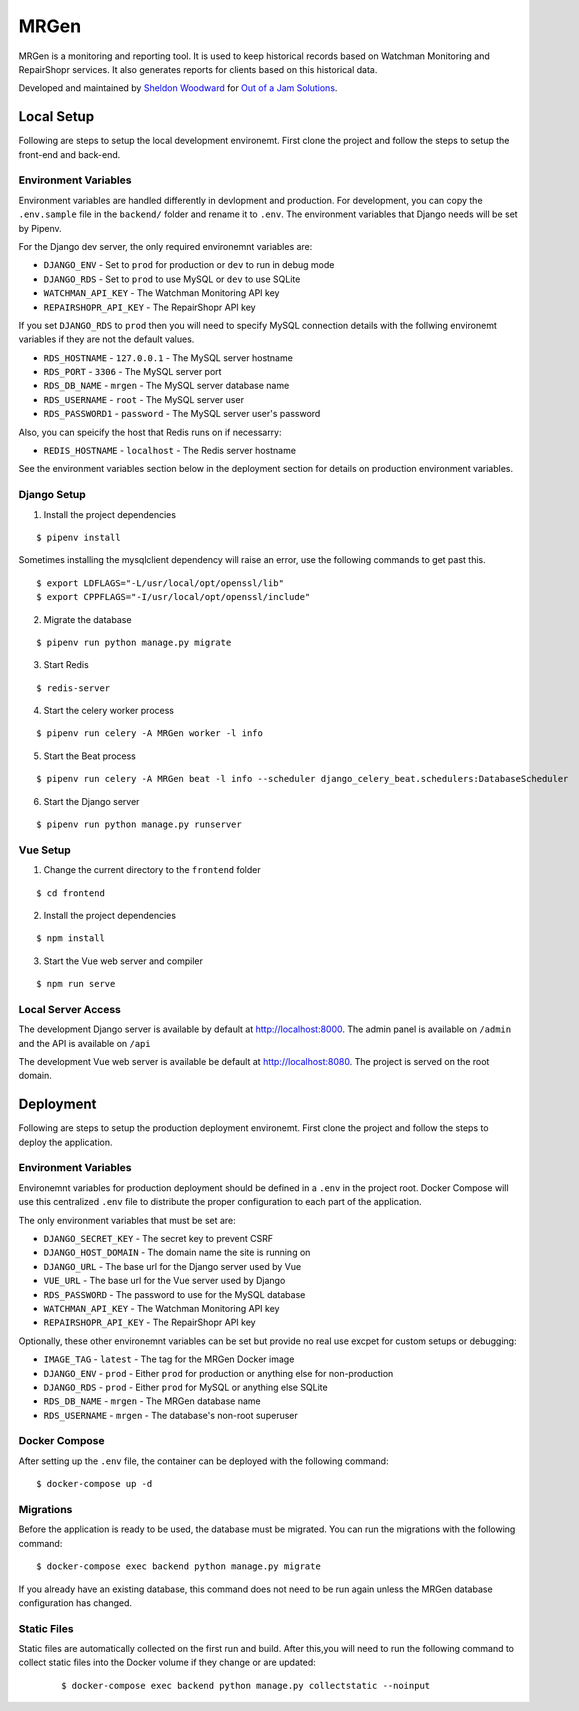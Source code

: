 MRGen
=====
|Build Status|
|Codacy Quality Badge|

MRGen is a monitoring and reporting tool. It is used to keep historical records
based on Watchman Monitoring and RepairShopr services. It also generates
reports for clients based on this historical data.

Developed and maintained by `Sheldon Woodward
<https://github.com/sheldonkwoodward>`_ for `Out of a Jam Solutions
<http://www.outofajam.net/>`_.

Local Setup
-----------
Following are steps to setup the local development environemt. First clone the
project and follow the steps to setup the front-end and back-end.

Environment Variables
^^^^^^^^^^^^^^^^^^^^^
Environment variables are handled differently in devlopment and production. For
development, you can copy the ``.env.sample`` file in the ``backend/`` folder
and rename it to ``.env``. The environment variables that Django needs will be
set by Pipenv.

For the Django dev server, the only required environemnt variables are:

- ``DJANGO_ENV`` - Set to ``prod`` for production or ``dev`` to run in debug mode
- ``DJANGO_RDS`` - Set to ``prod`` to use MySQL or ``dev`` to use SQLite
- ``WATCHMAN_API_KEY`` - The Watchman Monitoring API key
- ``REPAIRSHOPR_API_KEY`` - The RepairShopr API key

If you set ``DJANGO_RDS`` to ``prod`` then you will need to specify MySQL
connection details with the follwing environemt variables if they are not
the default values.

- ``RDS_HOSTNAME`` - ``127.0.0.1`` - The MySQL server hostname
- ``RDS_PORT`` - ``3306`` - The MySQL server port
- ``RDS_DB_NAME`` - ``mrgen`` - The MySQL server database name
- ``RDS_USERNAME`` - ``root`` - The MySQL server user
- ``RDS_PASSWORD1`` - ``password`` - The MySQL server user's password

Also, you can speicify the host that Redis runs on if necessarry:

- ``REDIS_HOSTNAME`` - ``localhost`` - The Redis server hostname

See the environment variables section below in the deployment
section for details on production environment variables.

Django Setup
^^^^^^^^^^^^
1. Install the project dependencies

::

  $ pipenv install

Sometimes installing the mysqlclient dependency will raise an error, use the
following commands to get past this.

::

  $ export LDFLAGS="-L/usr/local/opt/openssl/lib"
  $ export CPPFLAGS="-I/usr/local/opt/openssl/include"

2. Migrate the database

::

  $ pipenv run python manage.py migrate

3. Start Redis

::

  $ redis-server

4. Start the celery worker process

::

  $ pipenv run celery -A MRGen worker -l info

5. Start the Beat process

::

  $ pipenv run celery -A MRGen beat -l info --scheduler django_celery_beat.schedulers:DatabaseScheduler

6. Start the Django server

::

  $ pipenv run python manage.py runserver

Vue Setup
^^^^^^^^^
1. Change the current directory to the ``frontend`` folder

::

  $ cd frontend

2. Install the project dependencies

::

  $ npm install

3. Start the Vue web server and compiler

::

  $ npm run serve

Local Server Access
^^^^^^^^^^^^^^^^^^^
The development Django server is available by default at http://localhost:8000. The admin panel is available on ``/admin`` and the API is available on ``/api``

The development Vue web server is available be default at http://localhost:8080. The project is served on the root domain.

Deployment
----------
Following are steps to setup the production deployment environemt. First clone
the project and follow the steps to deploy the application.

Environment Variables
^^^^^^^^^^^^^^^^^^^^^
Environemnt variables for production deployment should be defined in a ``.env``
in the project root. Docker Compose will use this centralized ``.env`` file to
distribute the proper configuration to each part of the application.

The only environment variables that must be set are:

- ``DJANGO_SECRET_KEY`` - The secret key to prevent CSRF
- ``DJANGO_HOST_DOMAIN`` - The domain name the site is running on
- ``DJANGO_URL`` - The base url for the Django server used by Vue
- ``VUE_URL`` - The base url for the Vue server used by Django
- ``RDS_PASSWORD`` - The password to use for the MySQL database
- ``WATCHMAN_API_KEY`` - The Watchman Monitoring API key
- ``REPAIRSHOPR_API_KEY`` - The RepairShopr API key

Optionally, these other environemnt variables can be set but provide no real
use excpet for custom setups or debugging:

- ``IMAGE_TAG`` - ``latest`` - The tag for the MRGen Docker image
- ``DJANGO_ENV`` - ``prod`` - Either ``prod`` for production or anything else for non-production
- ``DJANGO_RDS`` - ``prod`` - Either ``prod`` for MySQL or anything else SQLite
- ``RDS_DB_NAME`` - ``mrgen`` - The MRGen database name
- ``RDS_USERNAME`` - ``mrgen`` - The database's non-root superuser


Docker Compose
^^^^^^^^^^^^^^
After setting up the ``.env`` file, the container can be deployed with the
following command:

::

  $ docker-compose up -d

Migrations
^^^^^^^^^^
Before the application is ready to be used, the database must be migrated. You
can run the migrations with the following command:

::

  $ docker-compose exec backend python manage.py migrate

If you already have an existing database, this command does not need to be run
again unless the MRGen database configuration has changed.

Static Files
^^^^^^^^^^^^
Static files are automatically collected on the first run and build. After
this,you will need to run the following command to collect static files into
the Docker volume if they change or are updated:

 ::

   $ docker-compose exec backend python manage.py collectstatic --noinput


.. |Build Status| image:: https://travis-ci.org/out-of-a-jam-solutions/MRGen.svg?branch=develop
    :target: https://travis-ci.org/out-of-a-jam-solutions/MRGen

.. |Codacy Quality Badge| image:: https://api.codacy.com/project/badge/Grade/10655399a0d44d3bb24ed2fd10d0b8b0
    :target: https://www.codacy.com/app/sheldonkwoodward/MRGen?utm_source=github.com&amp;utm_medium=referral&amp;utm_content=out-of-a-jam-solutions/MRGen&amp;utm_campaign=Badge_Grade
